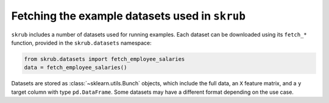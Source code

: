 Fetching the example datasets used in ``skrub``
~~~~~~~~~~~~~~~~~~~~~~~~~~~~~~~~~~~~~~~~~~~~~~~

``skrub`` includes a number of datasets used for running examples. Each dataset
can be downloaded using its ``fetch_*`` function, provided in the ``skrub.datasets``
namespace:

.. code-block:: python

    from skrub.datasets import fetch_employee_salaries
    data = fetch_employee_salaries()

Datasets are stored as :class:`~sklearn.utils.Bunch` objects, which include the
full data, an ``X`` feature matrix, and a ``y`` target column with type ``pd.DataFrame``.
Some datasets may have a different format depending on the use case.
